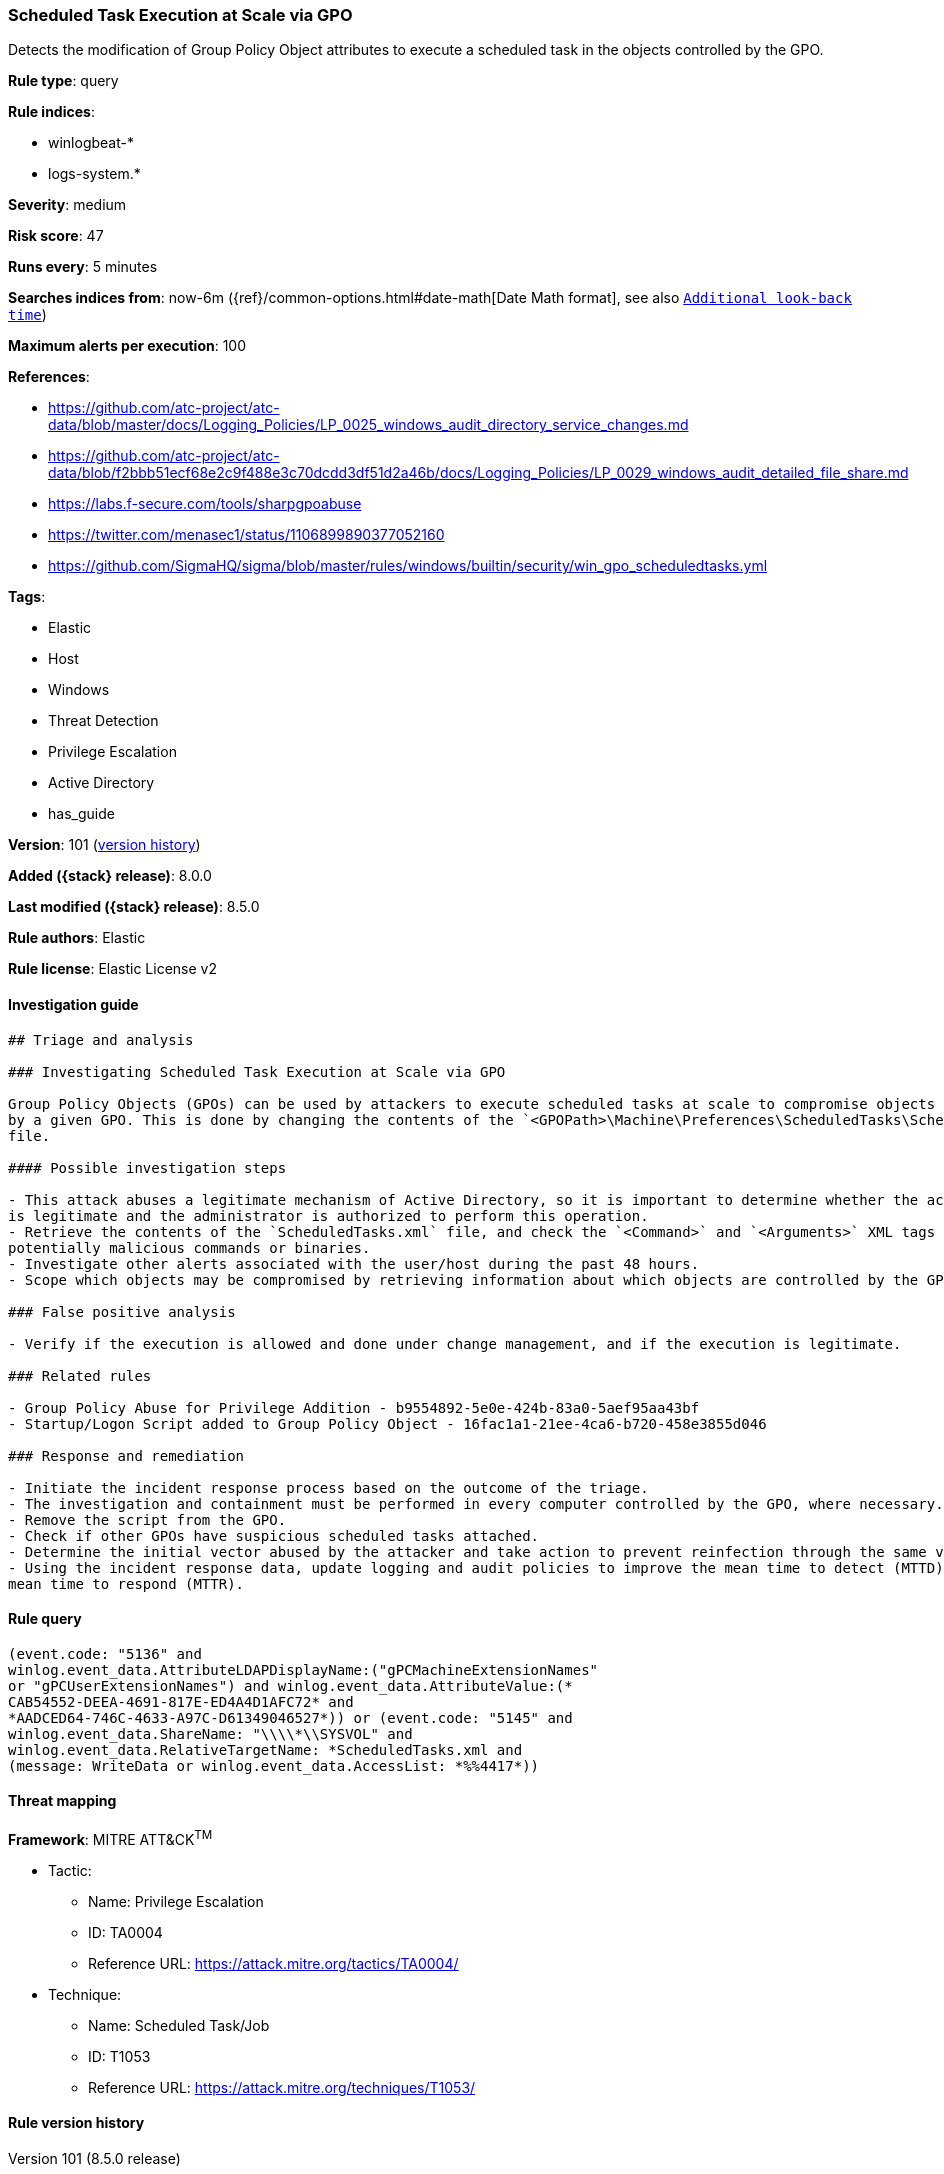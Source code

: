 [[scheduled-task-execution-at-scale-via-gpo]]
=== Scheduled Task Execution at Scale via GPO

Detects the modification of Group Policy Object attributes to execute a scheduled task in the objects controlled by the GPO.

*Rule type*: query

*Rule indices*:

* winlogbeat-*
* logs-system.*

*Severity*: medium

*Risk score*: 47

*Runs every*: 5 minutes

*Searches indices from*: now-6m ({ref}/common-options.html#date-math[Date Math format], see also <<rule-schedule, `Additional look-back time`>>)

*Maximum alerts per execution*: 100

*References*:

* https://github.com/atc-project/atc-data/blob/master/docs/Logging_Policies/LP_0025_windows_audit_directory_service_changes.md
* https://github.com/atc-project/atc-data/blob/f2bbb51ecf68e2c9f488e3c70dcdd3df51d2a46b/docs/Logging_Policies/LP_0029_windows_audit_detailed_file_share.md
* https://labs.f-secure.com/tools/sharpgpoabuse
* https://twitter.com/menasec1/status/1106899890377052160
* https://github.com/SigmaHQ/sigma/blob/master/rules/windows/builtin/security/win_gpo_scheduledtasks.yml

*Tags*:

* Elastic
* Host
* Windows
* Threat Detection
* Privilege Escalation
* Active Directory
* has_guide

*Version*: 101 (<<scheduled-task-execution-at-scale-via-gpo-history, version history>>)

*Added ({stack} release)*: 8.0.0

*Last modified ({stack} release)*: 8.5.0

*Rule authors*: Elastic

*Rule license*: Elastic License v2

==== Investigation guide


[source,markdown]
----------------------------------
## Triage and analysis

### Investigating Scheduled Task Execution at Scale via GPO

Group Policy Objects (GPOs) can be used by attackers to execute scheduled tasks at scale to compromise objects controlled
by a given GPO. This is done by changing the contents of the `<GPOPath>\Machine\Preferences\ScheduledTasks\ScheduledTasks.xml`
file.

#### Possible investigation steps

- This attack abuses a legitimate mechanism of Active Directory, so it is important to determine whether the activity
is legitimate and the administrator is authorized to perform this operation.
- Retrieve the contents of the `ScheduledTasks.xml` file, and check the `<Command>` and `<Arguments>` XML tags for any
potentially malicious commands or binaries.
- Investigate other alerts associated with the user/host during the past 48 hours.
- Scope which objects may be compromised by retrieving information about which objects are controlled by the GPO.

### False positive analysis

- Verify if the execution is allowed and done under change management, and if the execution is legitimate.

### Related rules

- Group Policy Abuse for Privilege Addition - b9554892-5e0e-424b-83a0-5aef95aa43bf
- Startup/Logon Script added to Group Policy Object - 16fac1a1-21ee-4ca6-b720-458e3855d046

### Response and remediation

- Initiate the incident response process based on the outcome of the triage.
- The investigation and containment must be performed in every computer controlled by the GPO, where necessary.
- Remove the script from the GPO.
- Check if other GPOs have suspicious scheduled tasks attached.
- Determine the initial vector abused by the attacker and take action to prevent reinfection through the same vector.
- Using the incident response data, update logging and audit policies to improve the mean time to detect (MTTD) and the
mean time to respond (MTTR).
----------------------------------


==== Rule query


[source,js]
----------------------------------
(event.code: "5136" and
winlog.event_data.AttributeLDAPDisplayName:("gPCMachineExtensionNames"
or "gPCUserExtensionNames") and winlog.event_data.AttributeValue:(*
CAB54552-DEEA-4691-817E-ED4A4D1AFC72* and
*AADCED64-746C-4633-A97C-D61349046527*)) or (event.code: "5145" and
winlog.event_data.ShareName: "\\\\*\\SYSVOL" and
winlog.event_data.RelativeTargetName: *ScheduledTasks.xml and
(message: WriteData or winlog.event_data.AccessList: *%%4417*))
----------------------------------

==== Threat mapping

*Framework*: MITRE ATT&CK^TM^

* Tactic:
** Name: Privilege Escalation
** ID: TA0004
** Reference URL: https://attack.mitre.org/tactics/TA0004/
* Technique:
** Name: Scheduled Task/Job
** ID: T1053
** Reference URL: https://attack.mitre.org/techniques/T1053/

[[scheduled-task-execution-at-scale-via-gpo-history]]
==== Rule version history

Version 101 (8.5.0 release)::
* Formatting only

Version 6 (8.4.0 release)::
* Updated query, changed from:
+
[source, js]
----------------------------------
(event.code: "5136" and
winlog.event_data.AttributeLDAPDisplayName:("gPCMachineExtensionNames"
or "gPCUserExtensionNames") and winlog.event_data.AttributeValue:(
*CAB54552-DEEA-4691-817E-ED4A4D1AFC72* and
*AADCED64-746C-4633-A97C-D61349046527*)) or (event.code: "5145" and
winlog.event_data.ShareName: "\\\\*\\SYSVOL" and
winlog.event_data.RelativeTargetName: *ScheduledTasks.xml and
(message: WriteData or winlog.event_data.AccessList: *%%4417*))
----------------------------------

Version 4 (8.3.0 release)::
* Formatting only

Version 3 (8.2.0 release)::
* Formatting only

Version 2 (8.1.0 release)::
* Formatting only

